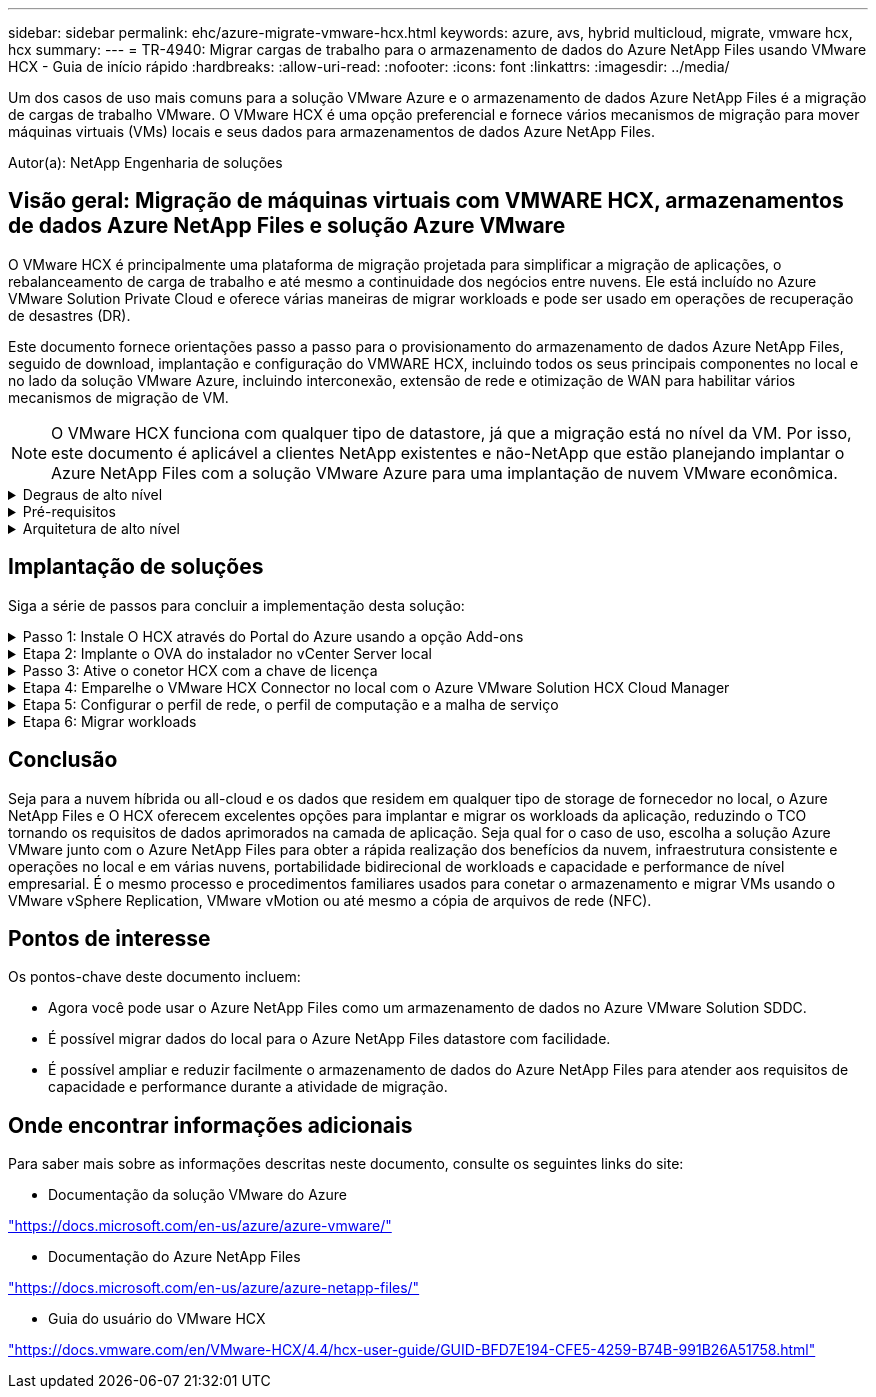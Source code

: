 ---
sidebar: sidebar 
permalink: ehc/azure-migrate-vmware-hcx.html 
keywords: azure, avs, hybrid multicloud, migrate, vmware hcx, hcx 
summary:  
---
= TR-4940: Migrar cargas de trabalho para o armazenamento de dados do Azure NetApp Files usando VMware HCX - Guia de início rápido
:hardbreaks:
:allow-uri-read: 
:nofooter: 
:icons: font
:linkattrs: 
:imagesdir: ../media/


[role="lead"]
Um dos casos de uso mais comuns para a solução VMware Azure e o armazenamento de dados Azure NetApp Files é a migração de cargas de trabalho VMware. O VMware HCX é uma opção preferencial e fornece vários mecanismos de migração para mover máquinas virtuais (VMs) locais e seus dados para armazenamentos de dados Azure NetApp Files.

Autor(a): NetApp Engenharia de soluções



== Visão geral: Migração de máquinas virtuais com VMWARE HCX, armazenamentos de dados Azure NetApp Files e solução Azure VMware

O VMware HCX é principalmente uma plataforma de migração projetada para simplificar a migração de aplicações, o rebalanceamento de carga de trabalho e até mesmo a continuidade dos negócios entre nuvens. Ele está incluído no Azure VMware Solution Private Cloud e oferece várias maneiras de migrar workloads e pode ser usado em operações de recuperação de desastres (DR).

Este documento fornece orientações passo a passo para o provisionamento do armazenamento de dados Azure NetApp Files, seguido de download, implantação e configuração do VMWARE HCX, incluindo todos os seus principais componentes no local e no lado da solução VMware Azure, incluindo interconexão, extensão de rede e otimização de WAN para habilitar vários mecanismos de migração de VM.


NOTE: O VMware HCX funciona com qualquer tipo de datastore, já que a migração está no nível da VM. Por isso, este documento é aplicável a clientes NetApp existentes e não-NetApp que estão planejando implantar o Azure NetApp Files com a solução VMware Azure para uma implantação de nuvem VMware econômica.

.Degraus de alto nível
[%collapsible]
====
Esta lista fornece as etapas de alto nível necessárias para instalar e configurar O HCX Cloud Manager no lado da nuvem do Azure e instalar o conetor HCX no local:

. Instale O HCX através do portal do Azure.
. Baixe e implante o instalador do dispositivo de virtualização aberta (OVA) do conetor HCX no VMware vCenter Server local.
. Ative O HCX com a chave de licença.
. Emparelhe o conetor VMWARE HCX no local com o Azure VMware Solution HCX Cloud Manager.
. Configure o perfil de rede, o perfil de computação e a malha de serviço.
. (Opcional) execute o ramal de rede para evitar o re-IP durante as migrações.
. Valide o status do dispositivo e verifique se a migração é possível.
. Migrar os workloads de VM.


====
.Pré-requisitos
[%collapsible]
====
Antes de começar, certifique-se de que os seguintes pré-requisitos são atendidos. Para obter mais informações, consulte este https://docs.microsoft.com/en-us/azure/azure-vmware/configure-vmware-hcx["link"^]. Depois que os pré-requisitos, incluindo conetividade, estiverem em vigor, configure e ative O HCX gerando a chave de licença a partir do portal Azure VMware Solution. Após o download do instalador DO OVA, prossiga com o processo de instalação conforme descrito abaixo.


NOTE: O HCX Advanced é a opção padrão e a edição VMware HCX Enterprise também está disponível por meio de um ticket de suporte e é suportada sem custo adicional.

* Use um data center definido por software (SDDC) da solução Azure VMware existente ou crie uma nuvem privada usando este link:azure-setup.html["Ligação NetApp"^] ou este https://docs.microsoft.com/en-us/azure/azure-vmware/deploy-azure-vmware-solution?tabs=azure-portal["Link da Microsoft"^].
* A migração de VMs e dados associados do data center habilitado para VMware vSphere no local requer conetividade de rede do data center para o ambiente SDDC. Antes de migrar workloads, https://docs.microsoft.com/en-us/azure/azure-vmware/tutorial-expressroute-global-reach-private-cloud["Configure uma VPN site-a-site ou uma conexão de alcance global Express route"^] entre o ambiente local e a respetiva nuvem privada.
* O caminho de rede do ambiente local do VMware vCenter Server para a nuvem privada do Azure VMware Solution deve suportar a migração de VMs usando o vMotion.
* Certifique-se de que as necessárias https://docs.vmware.com/en/VMware-HCX/4.4/hcx-user-guide/GUID-A631101E-8564-4173-8442-1D294B731CEB.html["regras e portas de firewall"^] sejam permitidas para o tráfego do vMotion entre o vCenter Server e o SDDC vCenter no local. Na nuvem privada, o roteamento na rede vMotion é configurado por padrão.
* O volume Azure NetApp Files NFS deve ser montado como um armazenamento de dados na solução Azure VMware. Siga as etapas detalhadas neste https://learn.microsoft.com/en-us/azure/azure-vmware/attach-azure-netapp-files-to-azure-vmware-solution-hosts?tabs=azure-portal["link"^] documento para anexar datastores Azure NetApp Files aos hosts do Azure VMware Solutions.


====
.Arquitetura de alto nível
[%collapsible]
====
Para fins de teste, o ambiente de laboratório no local usado para essa validação foi conetado por meio de uma VPN site a site, que permite a conetividade local com a solução Azure VMware.

image:anfd-hcx-image1.png["Esta imagem mostra a arquitetura de alto nível usada nesta solução."]

====


== Implantação de soluções

Siga a série de passos para concluir a implementação desta solução:

.Passo 1: Instale O HCX através do Portal do Azure usando a opção Add-ons
[%collapsible]
====
Para executar a instalação, execute as seguintes etapas:

. Faça login no Portal do Azure e acesse a nuvem privada do Azure VMware Solution.
. Selecione a nuvem privada apropriada e acesse Complementos. Isso pode ser feito navegando para *Gerenciar > Complementos*.
. Na seção Mobilidade de carga de trabalho HCX, clique em *Introdução*.
+
image:anfd-hcx-image2.png["Captura de tela da seção Mobilidade de carga de trabalho HCX."]

. Selecione a opção *Aceito os termos e condições* e clique em *Ativar e implantar*.
+

NOTE: A implantação padrão é HCX Advanced. Abra uma solicitação de suporte para ativar a edição Enterprise.

+

NOTE: A implantação leva aproximadamente 25 a 30 minutos.

+
image:anfd-hcx-image3.png["Captura de tela da conclusão da seção Mobilidade de carga de trabalho HCX."]



====
.Etapa 2: Implante o OVA do instalador no vCenter Server local
[%collapsible]
====
Para que o conetor local se conete ao HCX Manager na solução VMware Azure, verifique se as portas de firewall apropriadas estão abertas no ambiente local.

Para fazer o download e instalar O conetor HCX no vCenter Server no local, execute as seguintes etapas:

. No portal do Azure, vá para a solução VMware do Azure, selecione a nuvem privada e selecione *Manage > Add-ons > Migration* usando HCX e copie o portal do HCX Cloud Manager para baixar o arquivo OVA.
+

NOTE: Use as credenciais de usuário padrão do CloudAdmin para acessar o portal HCX.

+
image:anfd-hcx-image4.png["Captura de tela do portal do Azure para baixar o arquivo HCX OVA."]

. Depois de acessar o portal HCX com o comando jumphost, navegue até *Administration > System Updates* e clique em *Request Download Link*.
+

NOTE: Faça o download ou copie o link para o OVA e cole-o em um navegador para iniciar o processo de download do arquivo OVA do VMware HCX Connector para implantação no vCenter Server local.

+
image:anfd-hcx-image5.png["Captura de tela do link de download OVA."]

. Após o download DO OVA, implante-o no ambiente local do VMware vSphere usando a opção *Deploy OVF Template*.
+
image:anfd-hcx-image6.png["Captura de tela para selecionar o modelo OVA correto."]

. Insira todas as informações necessárias para a implantação DO OVA, clique em *Next* e, em seguida, clique em *Finish* para implantar o OVA do conetor VMware HCX.
+

NOTE: Ligue o dispositivo virtual manualmente.



Para obter instruções passo a passo, consulte o https://docs.vmware.com/en/VMware-HCX/services/user-guide/GUID-BFD7E194-CFE5-4259-B74B-991B26A51758.html["Guia do usuário do VMware HCX"^].

====
.Passo 3: Ative o conetor HCX com a chave de licença
[%collapsible]
====
Depois de implantar o VMware HCX Connector OVA no local e iniciar o dispositivo, execute as etapas a seguir para ativar o conetor HCX. Gere a chave de licença a partir do portal Azure VMware Solution e ative-a no VMware HCX Manager.

. No portal do Azure, vá para a solução VMware do Azure, selecione a nuvem privada e selecione *Manage > Add-ons > Migration Using HCX*.
. Em *Conete-se com as chaves HCX no local usando as teclas HCX*, clique em *Add* e copie a chave de ativação.
+
image:anfd-hcx-image7.png["Captura de tela para adicionar teclas HCX."]

+

NOTE: Uma chave separada é necessária para cada conetor HCX no local que é implantado.

. Faça login no VMware HCX Manager local `"https://hcxmanagerIP:9443"` usando credenciais de administrador.
+

NOTE: Use a senha definida durante a implantação DO OVA.

. No licenciamento, insira a chave copiada da etapa 3 e clique em *Ativar*.
+

NOTE: O conetor HCX no local deve ter acesso à Internet.

. Em *Datacenter Location*, forneça o local mais próximo para instalar o VMware HCX Manager no local. Clique em *continuar*.
. Em *Nome do sistema*, atualize o nome e clique em *continuar*.
. Clique em *Sim, continuar*.
. Em *Conete seu vCenter*, forneça o nome de domínio totalmente qualificado (FQDN) ou o endereço IP do vCenter Server e as credenciais apropriadas e clique em *continuar*.
+

NOTE: Use o FQDN para evitar problemas de conetividade mais tarde.

. Em *Configurar SSO/PSC*, forneça o endereço FQDN ou IP do controlador de Serviços de Plataforma e clique em *continuar*.
+

NOTE: Digite o endereço IP ou FQDN do VMware vCenter Server.

. Verifique se as informações inseridas estão corretas e clique em *Restart*.
. Após a reinicialização dos serviços, o vCenter Server é exibido como verde na página exibida. Tanto o vCenter Server como o SSO devem ter os parâmetros de configuração apropriados, que devem ser os mesmos da página anterior.
+

NOTE: Esse processo deve levar aproximadamente 10 a 20 minutos e o plug-in deve ser adicionado ao vCenter Server.

+
image:anfd-hcx-image8.png["Captura de tela mostrando o processo concluído."]



====
.Etapa 4: Emparelhe o VMware HCX Connector no local com o Azure VMware Solution HCX Cloud Manager
[%collapsible]
====
Depois que o conetor HCX for instalado na solução VMware no local e no Azure, configure o conetor VMWARE HCX no local para a nuvem privada Azure VMware Solution adicionando o emparelhamento. Para configurar o emparelhamento de sites, execute as seguintes etapas:

. Para criar um par de sites entre o ambiente vCenter local e o Azure VMware Solution SDDC, faça login no vCenter Server local e acesse o novo plug-in do HCX vSphere Web Client.


image:anfd-hcx-image9.png["Captura de tela do plug-in do HCX vSphere Web Client."]

. Em infra-estrutura, clique em *Adicionar um emparelhamento de local*.



NOTE: Insira o URL ou endereço IP do Azure VMware Solution HCX Cloud Manager e as credenciais da função CloudAdmin para acessar a nuvem privada.

image:anfd-hcx-image10.png["Screenshot URL ou endereço IP e credenciais para a função CloudAdmin."]

. Clique em *Connect*.



NOTE: O VMware HCX Connector deve ser capaz de rotear para o HCX Cloud Manager IP pela porta 443.

. Depois de criar o emparelhamento, o emparelhamento de local recém-configurado está disponível no painel HCX.


image:anfd-hcx-image11.png["Captura de tela do processo concluído no painel HCX."]

====
.Etapa 5: Configurar o perfil de rede, o perfil de computação e a malha de serviço
[%collapsible]
====
O dispositivo de serviço VMware HCX Interconnect fornece recursos de replicação e migração baseados em vMotion pela Internet e conexões privadas ao site de destino. A interconexão fornece criptografia, engenharia de tráfego e mobilidade de VM. Para criar um dispositivo de serviço Interconnect, execute as seguintes etapas:

. Em infra-estrutura, selecione *Interconnect > Multi-Site Service Mesh > Compute Profiles > Create Compute Profile*.



NOTE: Os perfis de computação definem os parâmetros de implantação, incluindo os dispositivos que são implantados e qual parte do data center da VMware é acessível ao serviço HCX.

image:anfd-hcx-image12.png["Captura de tela da página do vSphere Client Interconnect."]

. Depois que o perfil de computação for criado, crie os perfis de rede selecionando *malha de serviço multi-site > Perfis de rede > criar perfil de rede*.


O perfil de rede define um intervalo de endereços IP e redes que são usadas pelo HCX para seus dispositivos virtuais.


NOTE: Esta etapa requer dois ou mais endereços IP. Esses endereços IP são atribuídos da rede de gerenciamento aos dispositivos de interconexão.

image:anfd-hcx-image13.png["Captura de tela da adição de endereços IP à página do vSphere Client Interconnect."]

. Neste momento, os perfis de computação e rede foram criados com sucesso.
. Crie a malha de serviço selecionando a guia *malha de serviço* na opção *Interconnect* e selecione os locais SDDC e Azure no local.
. A malha de serviço especifica um par de perfis de rede e computação local e remoto.



NOTE: Como parte desse processo, os dispositivos HCX são implantados e configurados automaticamente nos locais de origem e destino, a fim de criar uma malha de transporte segura.

image:anfd-hcx-image14.png["Captura de tela da guia Service Mesh na página vSphere client Interconnect."]

. Esta é a etapa final da configuração. Isso deve levar cerca de 30 minutos para concluir a implantação. Depois que a malha de serviço for configurada, o ambiente estará pronto com os túneis IPsec criados com êxito para migrar as VMs de carga de trabalho.


image:anfd-hcx-image15.png["Captura de tela do processo concluído na página do vSphere Client Interconnect."]

====
.Etapa 6: Migrar workloads
[%collapsible]
====
As cargas de trabalho podem ser migradas bidirecionalmente entre SDDCs on-premises e Azure usando várias tecnologias de migração VMware HCX. As VMs podem ser movidas de e para entidades ativadas PELO VMware HCX usando várias tecnologias de migração, como migração em massa HCX, HCX vMotion, HCX Cold Migration, HCX Replication Assisted vMotion (disponível com a edição HCX Enterprise) e HCX os Assisted Migration (disponível com a edição HCX Enterprise).

Para saber mais sobre vários mecanismos de MIGRAÇÃO HCX, https://docs.vmware.com/en/VMware-HCX/4.4/hcx-user-guide/GUID-8A31731C-AA28-4714-9C23-D9E924DBB666.html["Tipos de migração VMware HCX"^] consulte .

*Migração em massa*

Esta seção detalha o mecanismo de migração em massa. Durante uma migração em massa, a capacidade de migração em massa do HCX usa o vSphere Replication para migrar arquivos de disco ao recriar a VM na instância do vSphere HCX de destino.

Para iniciar migrações de VM em massa, execute as seguintes etapas:

. Acesse a guia *Migrate* em *Services > Migration*.


image:anfd-hcx-image16.png["Captura de tela da seção migração no cliente vSphere."]

. Em *Remote Site Connection*, selecione a conexão remota do local e selecione a origem e o destino. Neste exemplo, o destino é o endpoint SDDC HCX da solução VMware Azure.
. Clique em *Select VMs for Migration*. Isso fornece uma lista de todas as VMs no local. Selecione as VMs com base na expressão match:value e clique em *Add*.
. Na seção *transferência e colocação*, atualize os campos obrigatórios (*Cluster*, *Storage*, *Destination* e *Network*), incluindo o perfil de migração e clique em *Validate*.


image:anfd-hcx-image17.png["Captura de tela da seção transferência e colocação do cliente vSphere."]

. Após a conclusão das verificações de validação, clique em *Go* para iniciar a migração.


image:anfd-hcx-image18.png["Captura de tela do início da migração."]


NOTE: Durante essa migração, um disco de espaço reservado é criado no datastore Azure NetApp Files especificado dentro do vCenter de destino para permitir a replicação dos dados do disco VM de origem para os discos de espaço reservado. O HBR é acionado para uma sincronização completa com o alvo e, após a conclusão da linha de base, uma sincronização incremental é realizada com base no ciclo de objetivo do ponto de recuperação (RPO). Após a conclusão da sincronização completa/incremental, o switchover é acionado automaticamente, a menos que um cronograma específico seja definido.

. Após a conclusão da migração, valide o mesmo acessando o SDDC vCenter de destino.


image:anfd-hcx-image19.png["Figura que mostra a caixa de diálogo de entrada/saída ou que representa o conteúdo escrito"]

Para obter informações adicionais e detalhadas sobre várias opções de migração e sobre como migrar cargas de trabalho do local para o Azure VMware Solution usando HCX, https://docs.vmware.com/en/VMware-HCX/4.4/hcx-user-guide/GUID-14D48C15-3D75-485B-850F-C5FCB96B5637.html["Guia do usuário do VMware HCX"^] consulte .

Para saber mais sobre esse processo, fique à vontade para assistir ao seguinte vídeo:

.Migração de carga de trabalho usando HCX
video::255640f5-4dff-438c-8d50-b01200f017d1[panopto]
Aqui está uma captura de tela da opção HCX vMotion.

image:anfd-hcx-image20.png["Figura que mostra a caixa de diálogo de entrada/saída ou que representa o conteúdo escrito"]

Para saber mais sobre esse processo, fique à vontade para assistir ao seguinte vídeo:

.HCX vMotion
video::986bb505-6f3d-4a5a-b016-b01200f03f18[panopto]

NOTE: Certifique-se de que há largura de banda suficiente disponível para lidar com a migração.


NOTE: O armazenamento de dados do ANF de destino deve ter espaço suficiente para lidar com a migração.

====


== Conclusão

Seja para a nuvem híbrida ou all-cloud e os dados que residem em qualquer tipo de storage de fornecedor no local, o Azure NetApp Files e O HCX oferecem excelentes opções para implantar e migrar os workloads da aplicação, reduzindo o TCO tornando os requisitos de dados aprimorados na camada de aplicação. Seja qual for o caso de uso, escolha a solução Azure VMware junto com o Azure NetApp Files para obter a rápida realização dos benefícios da nuvem, infraestrutura consistente e operações no local e em várias nuvens, portabilidade bidirecional de workloads e capacidade e performance de nível empresarial. É o mesmo processo e procedimentos familiares usados para conetar o armazenamento e migrar VMs usando o VMware vSphere Replication, VMware vMotion ou até mesmo a cópia de arquivos de rede (NFC).



== Pontos de interesse

Os pontos-chave deste documento incluem:

* Agora você pode usar o Azure NetApp Files como um armazenamento de dados no Azure VMware Solution SDDC.
* É possível migrar dados do local para o Azure NetApp Files datastore com facilidade.
* É possível ampliar e reduzir facilmente o armazenamento de dados do Azure NetApp Files para atender aos requisitos de capacidade e performance durante a atividade de migração.




== Onde encontrar informações adicionais

Para saber mais sobre as informações descritas neste documento, consulte os seguintes links do site:

* Documentação da solução VMware do Azure


https://docs.microsoft.com/en-us/azure/azure-vmware/["https://docs.microsoft.com/en-us/azure/azure-vmware/"^]

* Documentação do Azure NetApp Files


https://docs.microsoft.com/en-us/azure/azure-netapp-files/["https://docs.microsoft.com/en-us/azure/azure-netapp-files/"^]

* Guia do usuário do VMware HCX


https://docs.vmware.com/en/VMware-HCX/4.4/hcx-user-guide/GUID-BFD7E194-CFE5-4259-B74B-991B26A51758.html["https://docs.vmware.com/en/VMware-HCX/4.4/hcx-user-guide/GUID-BFD7E194-CFE5-4259-B74B-991B26A51758.html"^]
